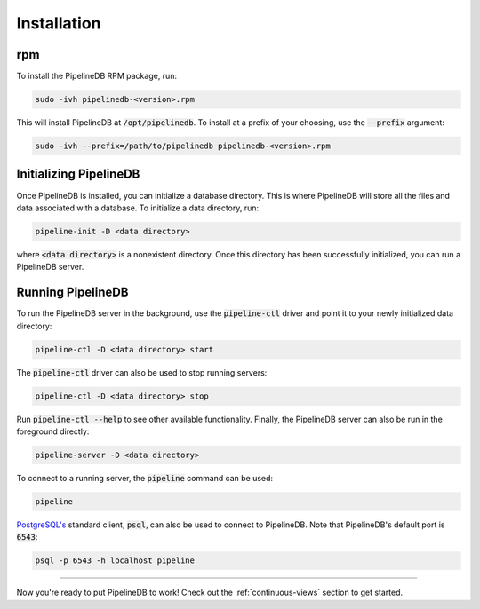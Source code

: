 .. _installation:

Installation
==============

rpm
-----------

To install the PipelineDB RPM package, run:

.. code-block:: pipeline

	sudo -ivh pipelinedb-<version>.rpm

This will install PipelineDB at :code:`/opt/pipelinedb`. To install at a prefix of your choosing, use the :code:`--prefix` argument:

.. code-block:: pipeline

	sudo -ivh --prefix=/path/to/pipelinedb pipelinedb-<version>.rpm


Initializing PipelineDB
------------------------

Once PipelineDB is installed, you can initialize a database directory. This is where PipelineDB will store all the files and data associated with a database. To initialize a data directory, run:

.. code-block:: pipeline

	pipeline-init -D <data directory>

where :code:`<data directory>` is a nonexistent directory. Once this directory has been successfully initialized, you can run a PipelineDB server.

Running PipelineDB
---------------------

To run the PipelineDB server in the background, use the :code:`pipeline-ctl` driver and point it to your newly initialized data directory:

.. code-block:: pipeline

	pipeline-ctl -D <data directory> start

The :code:`pipeline-ctl` driver can also be used to stop running servers:

.. code-block:: pipeline

	pipeline-ctl -D <data directory> stop

Run :code:`pipeline-ctl --help` to see other available functionality. Finally, the PipelineDB server can also be run in the foreground directly:

.. code-block:: pipeline

	pipeline-server -D <data directory>

To connect to a running server, the :code:`pipeline` command can be used:

.. code-block:: pipeline

	pipeline

`PostgreSQL's`_ standard client, :code:`psql`, can also be used to connect to PipelineDB. Note that PipelineDB's default port is :code:`6543`:

.. _`PostgreSQL's`:  http://www.postgresql.org/download/

.. code-block:: pipeline

	psql -p 6543 -h localhost pipeline

-------------

Now you're ready to put PipelineDB to work! Check out the :ref:`continuous-views` section to get started.

